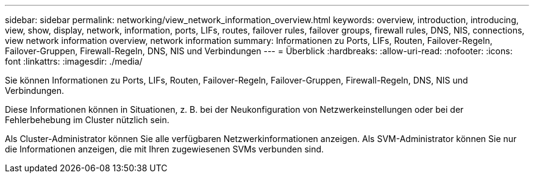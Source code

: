 ---
sidebar: sidebar 
permalink: networking/view_network_information_overview.html 
keywords: overview, introduction, introducing, view, show, display, network, information, ports, LIFs, routes, failover rules, failover groups, firewall rules, DNS, NIS, connections, view network information overview, network information 
summary: Informationen zu Ports, LIFs, Routen, Failover-Regeln, Failover-Gruppen, Firewall-Regeln, DNS, NIS und Verbindungen 
---
= Überblick
:hardbreaks:
:allow-uri-read: 
:nofooter: 
:icons: font
:linkattrs: 
:imagesdir: ./media/


[role="lead"]
Sie können Informationen zu Ports, LIFs, Routen, Failover-Regeln, Failover-Gruppen, Firewall-Regeln, DNS, NIS und Verbindungen.

Diese Informationen können in Situationen, z. B. bei der Neukonfiguration von Netzwerkeinstellungen oder bei der Fehlerbehebung im Cluster nützlich sein.

Als Cluster-Administrator können Sie alle verfügbaren Netzwerkinformationen anzeigen. Als SVM-Administrator können Sie nur die Informationen anzeigen, die mit Ihren zugewiesenen SVMs verbunden sind.

